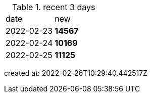 
.recent 3 days
|===

|date|new


^|2022-02-23
>s|14567


^|2022-02-24
>s|10169


^|2022-02-25
>s|11125


|===

created at: 2022-02-26T10:29:40.442517Z
